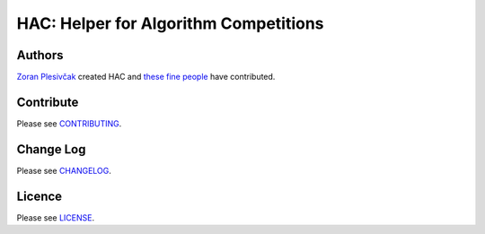 **************************************
HAC: Helper for Algorithm Competitions
**************************************

=======
Authors
=======

`Zoran Plesivčak`_ created HAC and `these fine people`_ have contributed.


==========
Contribute
==========

Please see `CONTRIBUTING <https://github.com/plesiv/hac/blob/master/CONTRIBUTING.rst>`_.


==========
Change Log
==========

Please see `CHANGELOG <https://github.com/plesiv/hac/blob/master/CHANGELOG.rst>`_.


=======
Licence
=======

Please see `LICENSE <https://github.com/plesiv/hac/blob/master/LICENSE>`_.


.. _Zoran Plesivčak: http://plesiv.com
.. _these fine people: https://github.com/plesiv/hac/contributors

